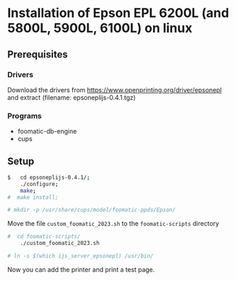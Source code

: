 * Installation of Epson EPL 6200L (and 5800L, 5900L, 6100L) on linux
** Prerequisites
*** Drivers
Download the drivers from
https://www.openprinting.org/driver/epsonepl
and extract
(filename: epsoneplijs-0.4.1.tgz)
*** Programs
- foomatic-db-engine
- cups
  
** Setup

#+begin_src bash
$   cd epsoneplijs-0.4.1/;
    ./configure;
    make;
#  make install;
#+end_src
  
#+begin_src bash
# mkdir -p /usr/share/cups/model/foomatic-ppds/Epson/
#+end_src

Move the file ~custom_foomatic_2023.sh~ to the ~foomatic-scripts~ directory

#+begin_src bash
#  cd foomatic-scripts/
    ./custom_foomatic_2023.sh
#+end_src

#+begin_src bash
# ln -s $(which ijs_server_epsonepl) /usr/bin/
#+end_src

Now you can add the printer and print a test page.
